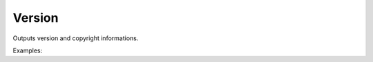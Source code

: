 Version
=======

Outputs version and copyright informations.

Examples:

.. code-block:: php
    :linenos:

    use Siad007\VersionControl\HG\Factory;

    $versionCmd = Factory::createVersion();
    $versionCmd->run();
